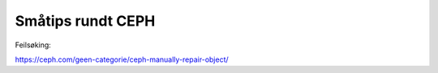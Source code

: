 ==================
Småtips rundt CEPH
==================

Feilsøking:

https://ceph.com/geen-categorie/ceph-manually-repair-object/
